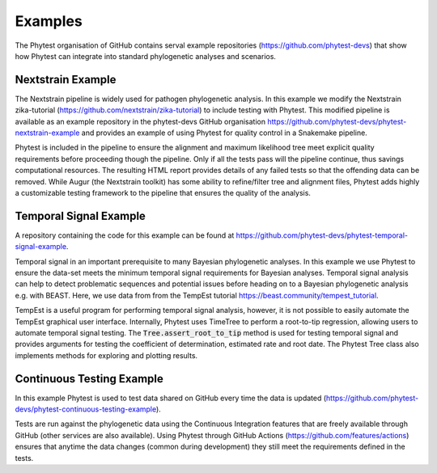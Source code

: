 ==============
Examples
==============

The Phytest organisation of GitHub contains serval example repositories (https://github.com/phytest-devs) that show how Phytest can integrate into standard phylogenetic analyses and scenarios.

Nextstrain Example
------------------

The Nextstrain pipeline is widely used for pathogen phylogenetic analysis.
In this example we modify the Nextstrain zika-tutorial (https://github.com/nextstrain/zika-tutorial)
to include testing with Phytest. This modified pipeline is available as an example repository in the phytest-devs GitHub organisation
https://github.com/phytest-devs/phytest-nextstrain-example and provides an example of using Phytest for quality control in a Snakemake
pipeline.

Phytest is included in the pipeline to ensure the alignment and maximum likelihood tree meet explicit quality
requirements before proceeding though the pipeline. Only if all the tests pass will the pipeline continue, thus savings computational resources.
The resulting HTML report provides details of any failed tests so that the offending data can be removed.
While Augur (the Nextstrain toolkit) has some ability to refine/filter tree and alignment files,
Phytest adds highly a customizable testing framework to the pipeline that ensures the quality of the analysis.

Temporal Signal Example
-----------------------

A repository containing the code for this example can be found at https://github.com/phytest-devs/phytest-temporal-signal-example.

Temporal signal in an important prerequisite to many Bayesian phylogenetic analyses. In this example we use Phytest to ensure the
data-set meets the minimum temporal signal requirements for Bayesian analyses. Temporal signal analysis can help to detect
problematic sequences and potential issues before heading on to a Bayesian phylogenetic analysis e.g. with BEAST.
Here, we use data from from the TempEst tutorial https://beast.community/tempest\_tutorial.

TempEst is a useful program for performing temporal signal analysis, however, it is not possible to easily automate the TempEst graphical user interface.
Internally, Phytest uses TimeTree to perform a root-to-tip regression, allowing users to automate temporal signal testing.
The :code:`Tree.assert_root_to_tip` method is used for testing temporal signal and provides arguments for testing the
coefficient of determination, estimated rate and root date. The Phytest Tree class also implements methods for exploring and plotting results.

Continuous Testing Example
--------------------------

In this example Phytest is used to test data shared on GitHub every time the data is updated (https://github.com/phytest-devs/phytest-continuous-testing-example).

Tests are run against the phylogenetic data using the Continuous Integration features that are freely available
through GitHub (other services are also available). Using Phytest through GitHub Actions (https://github.com/features/actions)
ensures that anytime the data changes (common during development) they still meet the requirements defined in the tests.
